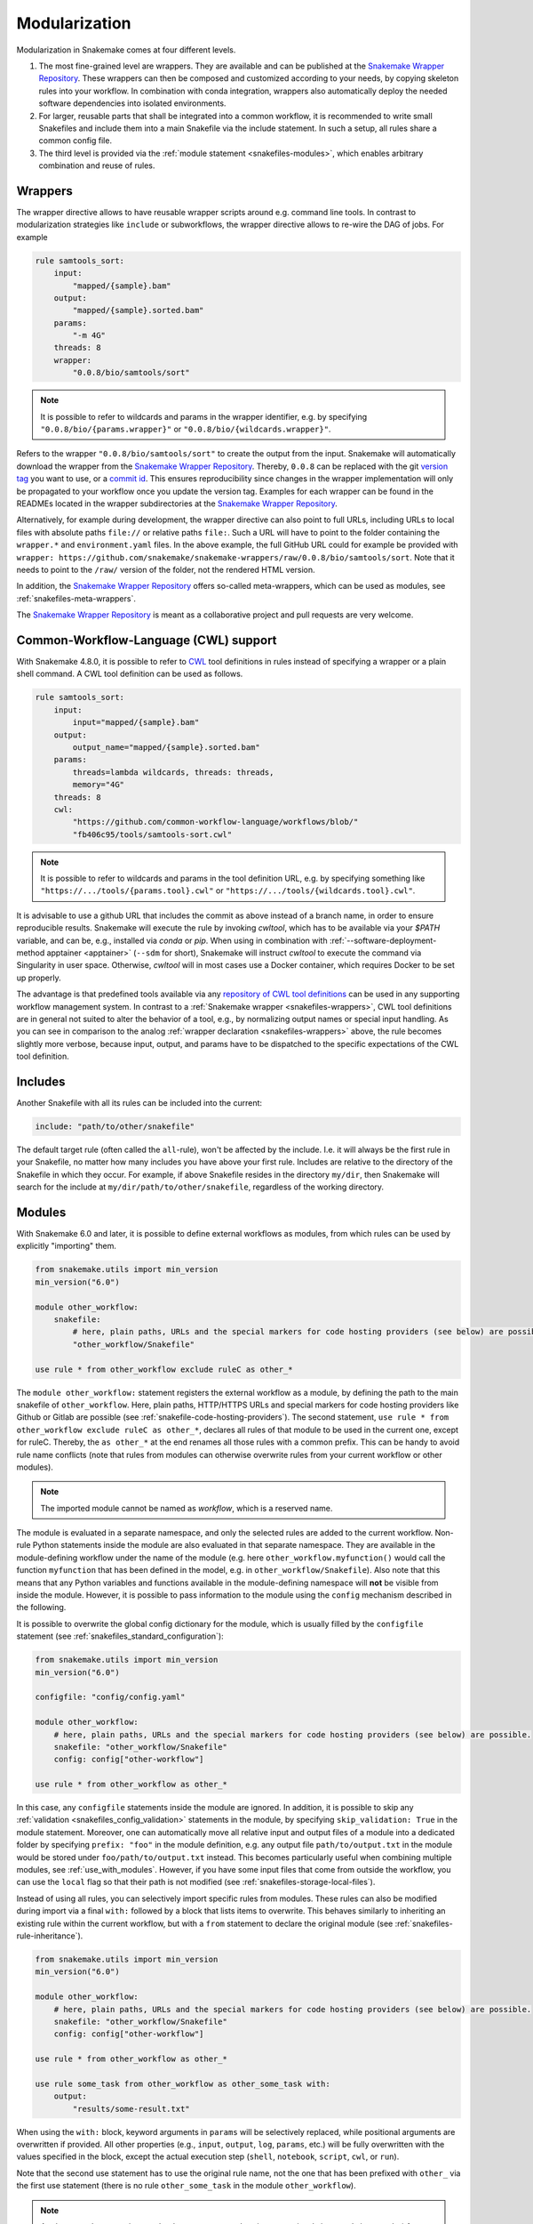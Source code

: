 .. _Snakemake Wrapper Repository: https://snakemake-wrappers.readthedocs.io

.. _snakefiles-modularization:

==============
Modularization
==============

Modularization in Snakemake comes at four different levels.

1. The most fine-grained level are wrappers. They are available and can be published at the `Snakemake Wrapper Repository`_. These wrappers can then be composed and customized according to your needs, by copying skeleton rules into your workflow. In combination with conda integration, wrappers also automatically deploy the needed software dependencies into isolated environments.
2. For larger, reusable parts that shall be integrated into a common workflow, it is recommended to write small Snakefiles and include them into a main Snakefile via the include statement. In such a setup, all rules share a common config file.
3. The third level is provided via the :ref:`module statement <snakefiles-modules>`, which enables arbitrary combination and reuse of rules.


.. _snakefiles-wrappers:

--------
Wrappers
--------

The wrapper directive allows to have reusable wrapper scripts around e.g. command line tools.
In contrast to modularization strategies like ``include`` or subworkflows, the wrapper directive allows to re-wire the DAG of jobs.
For example

.. code-block:: python

    rule samtools_sort:
        input:
            "mapped/{sample}.bam"
        output:
            "mapped/{sample}.sorted.bam"
        params:
            "-m 4G"
        threads: 8
        wrapper:
            "0.0.8/bio/samtools/sort"

.. note::

    It is possible to refer to wildcards and params in the wrapper identifier, e.g. by specifying ``"0.0.8/bio/{params.wrapper}"`` or ``"0.0.8/bio/{wildcards.wrapper}"``.

Refers to the wrapper ``"0.0.8/bio/samtools/sort"`` to create the output from the input.
Snakemake will automatically download the wrapper from the `Snakemake Wrapper Repository`_.
Thereby, ``0.0.8`` can be replaced with the git `version tag <https://github.com/snakemake/snakemake-wrappers/releases>`_ you want to use, or a `commit id <https://github.com/snakemake/snakemake-wrappers/commits>`_.
This ensures reproducibility since changes in the wrapper implementation will only be propagated to your workflow once you update the version tag.
Examples for each wrapper can be found in the READMEs located in the wrapper subdirectories at the `Snakemake Wrapper Repository`_.

Alternatively, for example during development, the wrapper directive can also point to full URLs, including URLs to local files with absolute paths ``file://`` or relative paths ``file:``.
Such a URL will have to point to the folder containing the ``wrapper.*`` and ``environment.yaml`` files.
In the above example, the full GitHub URL could for example be provided with ``wrapper: https://github.com/snakemake/snakemake-wrappers/raw/0.0.8/bio/samtools/sort``.
Note that it needs to point to the ``/raw/`` version of the folder, not the rendered HTML version.

In addition, the `Snakemake Wrapper Repository`_ offers so-called meta-wrappers, which can be used as modules, see :ref:`snakefiles-meta-wrappers`.

The `Snakemake Wrapper Repository`_ is meant as a collaborative project and pull requests are very welcome.


.. _cwl:

--------------------------------------
Common-Workflow-Language (CWL) support
--------------------------------------

With Snakemake 4.8.0, it is possible to refer to `CWL <https://www.commonwl.org/>`__ tool definitions in rules instead of specifying a wrapper or a plain shell command.
A CWL tool definition can be used as follows.

.. code-block:: python

    rule samtools_sort:
        input:
            input="mapped/{sample}.bam"
        output:
            output_name="mapped/{sample}.sorted.bam"
        params:
            threads=lambda wildcards, threads: threads,
            memory="4G"
        threads: 8
        cwl:
            "https://github.com/common-workflow-language/workflows/blob/"
            "fb406c95/tools/samtools-sort.cwl"

.. note::

    It is possible to refer to wildcards and params in the tool definition URL, e.g. by specifying something like ``"https://.../tools/{params.tool}.cwl"`` or ``"https://.../tools/{wildcards.tool}.cwl"``.

It is advisable to use a github URL that includes the commit as above instead of a branch name, in order to ensure reproducible results.
Snakemake will execute the rule by invoking `cwltool`, which has to be available via your `$PATH` variable, and can be, e.g., installed via `conda` or `pip`.
When using in combination with :ref:`--software-deployment-method apptainer <apptainer>` (``--sdm`` for short), Snakemake will instruct `cwltool` to execute the command via Singularity in user space.
Otherwise, `cwltool` will in most cases use a Docker container, which requires Docker to be set up properly.

The advantage is that predefined tools available via any `repository of CWL tool definitions <https://www.commonwl.org/#Repositories_of_CWL_Tools_and_Workflows>`__ can be used in any supporting workflow management system.
In contrast to a :ref:`Snakemake wrapper <snakefiles-wrappers>`, CWL tool definitions are in general not suited to alter the behavior of a tool, e.g., by normalizing output names or special input handling.
As you can see in comparison to the analog :ref:`wrapper declaration <snakefiles-wrappers>` above, the rule becomes slightly more verbose, because input, output, and params have to be dispatched to the specific expectations of the CWL tool definition.

.. _snakefiles-includes:

--------
Includes
--------

Another Snakefile with all its rules can be included into the current:

.. code-block:: python

    include: "path/to/other/snakefile"

The default target rule (often called the ``all``-rule), won't be affected by the include.
I.e. it will always be the first rule in your Snakefile, no matter how many includes you have above your first rule.
Includes are relative to the directory of the Snakefile in which they occur.
For example, if above Snakefile resides in the directory ``my/dir``, then Snakemake will search for the include at ``my/dir/path/to/other/snakefile``, regardless of the working directory.


.. _snakefiles-modules:

-------
Modules
-------

With Snakemake 6.0 and later, it is possible to define external workflows as modules, from which rules can be used by explicitly "importing" them.

.. code-block:: python

    from snakemake.utils import min_version
    min_version("6.0")

    module other_workflow:
        snakefile:
            # here, plain paths, URLs and the special markers for code hosting providers (see below) are possible.
            "other_workflow/Snakefile"

    use rule * from other_workflow exclude ruleC as other_*

The ``module other_workflow:`` statement registers the external workflow as a module, by defining the path to the main snakefile of ``other_workflow``.
Here, plain paths, HTTP/HTTPS URLs and special markers for code hosting providers like Github or Gitlab are possible (see :ref:`snakefile-code-hosting-providers`).
The second statement, ``use rule * from other_workflow exclude ruleC as other_*``, declares all rules of that module to be used in the current one, except for ruleC.
Thereby, the ``as other_*`` at the end renames all those rules with a common prefix.
This can be handy to avoid rule name conflicts (note that rules from modules can otherwise overwrite rules from your current workflow or other modules).

.. note::

    The imported module cannot be named as `workflow`, which is a reserved name.

The module is evaluated in a separate namespace, and only the selected rules are added to the current workflow.
Non-rule Python statements inside the module are also evaluated in that separate namespace.
They are available in the module-defining workflow under the name of the module (e.g. here ``other_workflow.myfunction()`` would call the function ``myfunction`` that has been defined in the model, e.g. in ``other_workflow/Snakefile``).
Also note that this means that any Python variables and functions available in the module-defining namespace will **not** be visible from inside the module.
However, it is possible to pass information to the module using the ``config`` mechanism described in the following.

It is possible to overwrite the global config dictionary for the module, which is usually filled by the ``configfile`` statement (see :ref:`snakefiles_standard_configuration`):

.. code-block:: python

    from snakemake.utils import min_version
    min_version("6.0")

    configfile: "config/config.yaml"

    module other_workflow:
        # here, plain paths, URLs and the special markers for code hosting providers (see below) are possible.
        snakefile: "other_workflow/Snakefile"
        config: config["other-workflow"]

    use rule * from other_workflow as other_*

In this case, any ``configfile`` statements inside the module are ignored.
In addition, it is possible to skip any :ref:`validation <snakefiles_config_validation>` statements in the module, by specifying ``skip_validation: True`` in the module statement.
Moreover, one can automatically move all relative input and output files of a module into a dedicated folder by specifying ``prefix: "foo"`` in the module definition, e.g. any output file ``path/to/output.txt`` in the module would be stored under ``foo/path/to/output.txt`` instead.
This becomes particularly useful when combining multiple modules, see :ref:`use_with_modules`.
However, if you have some input files that come from outside the workflow, you can use the ``local`` flag so that their path is not modified (see :ref:`snakefiles-storage-local-files`).

Instead of using all rules, you can selectively import specific rules from modules.
These rules can also be modified during import via a final ``with:`` followed by a block that lists items to overwrite.
This behaves similarly to inheriting an existing rule within the current workflow, but with a ``from`` statement to declare the original module (see :ref:`snakefiles-rule-inheritance`).

.. code-block:: python

    from snakemake.utils import min_version
    min_version("6.0")

    module other_workflow:
        # here, plain paths, URLs and the special markers for code hosting providers (see below) are possible.
        snakefile: "other_workflow/Snakefile"
        config: config["other-workflow"]

    use rule * from other_workflow as other_*

    use rule some_task from other_workflow as other_some_task with:
        output:
            "results/some-result.txt"

When using the ``with:`` block, keyword arguments in ``params`` will be selectively replaced, while positional arguments are overwritten if provided.
All other properties (e.g., ``input``, ``output``, ``log``, ``params``, etc.) will be fully overwritten with the values specified in the block, except the actual execution step (``shell``, ``notebook``, ``script``, ``cwl``, or ``run``).

Note that the second use statement has to use the original rule name, not the one that has been prefixed with ``other_`` via the first use statement (there is no rule ``other_some_task`` in the module ``other_workflow``).

.. note::

    A rule cannot be overwritten under the same name, unless it was previously imported via `use rule * from ...` statement.
    This is the **only allowed scenario** where an existing rule name may be overwritten, and is provided for convenience when selectively customizing some rules without introducing new names.
    In such cases, the second statement uses the same final name as produced by the previous import (via the `as` clause).
    Importantly, once a rule has been modified in this way, it cannot be redefined or modified again under the same name, but you should import under different names to customize the same rule multiple times:

    .. code-block:: python

        use rule * from other_workflow as other_*

        use rule some_task from other_workflow as other_some_task with:
            output:
                "results/some-result.txt"

        use rule some_task from other_workflow as else_some_task with:
            output:
                "custom_output.txt"

    Once a rule has been modified this way under a given name, it **cannot** be redefined or modified again under the same name:

    .. code-block:: python

        use rule some_task from other_workflow as other_some_task with:
            output:
                "results/some-result.txt"

        use rule some_task from other_workflow as other_some_task with:
            threads: 1
        # Not allowed: "other_some_task" was already defined above.

    Similarly, if a `use rule * from ...` statement would result in a rule name that collides with a previously defined rule (regardless of its source), Snakemake will raise an error, and you should resolve the conflict by changing the import order or using a different `as` modifier:

    .. code-block:: python

        use rule some_task from other_workflow as else_some_task with:
            output:
                "custom_output.txt"

        use rule * from other_workflow as else_*
        # Will fail: "else_some_task" is already defined.

Of course, it is possible to combine the use of rules from multiple modules (see :ref:`use_with_modules`), and via modifying statements they can be rewired and reconfigured in an arbitrary way.

.. _snakefiles-dynamic-modules:

---------------
Dynamic Modules
---------------

With Snakemake 9.0 and later, it is possible to load modules dynamically by providing the ``name`` keyword inside the module definition.
For example, by reading the module name from a config file or by iterating over several modules in a loop.
For this, the module name is not specified directly after the ``module`` keyword, but by specifying the ``name`` parameter.


.. code-block:: python

    for module_name in ['module1', 'module2']:
        module:
            name: module_name
            snakefile: f"{module_name}/Snakefile"
            config: config[module_name]

        use rule * from module_name as module_name*

.. note::
    It is not allowed to specify the module name both after the ``module`` keyword and inside the module definition after the ``name`` parameter.

In the ``use rule`` statement, it is first checked if the module name (here, ``'module_name'``) corresponds to a loaded module. If yes, the rules are imported from the loaded module and an arbitrary alias can be provided after the ``as`` keyword.

If ``module_name`` was not registered as a module (as in the example above), the module name is resolved dynamically by searching the name in the current python variable scope. In the example, it resolves to ``'module1'`` and ``'module2'``.
Note that this means that if ``use rule`` is used with the optional ``as`` keyword inside the loop, the alias after ``as`` must be specified using a variable to ensure a one-to-one mapping between module names and their aliases. This can either be the same name variable (as in the above example) or a second variable (as in the example below).

In particular, it is not possible to modify the alias name in the ``use rule`` statement (e.g., writing directly ``use rule * from module as module_*`` is not allowed for dynamic modules).

.. code-block:: python

    for module_name, alias in zip(['module1', 'module2'], ['module1_', 'module2_']):
        module:
            name: module_name
            snakefile: f"{module_name}/Snakefile"
            config: config[module_name]

        use rule * from module_name as alias*

..  _snakefiles-meta-wrappers:

~~~~~~~~~~~~~
Meta-Wrappers
~~~~~~~~~~~~~

Snakemake wrappers offer a simple way to include commonly used tools in Snakemake workflows.
In addition the `Snakemake Wrapper Repository`_ offers so-called meta-wrappers, which are combinations of wrappers, meant to perform common tasks.
Both wrappers and meta-wrappers are continuously tested.
The module statement also allows to easily use meta-wrappers, for example:

.. code-block:: python

    from snakemake.utils import min_version
    min_version("6.0")

    configfile: "config.yaml"


    module bwa_mapping:
        meta_wrapper: "0.72.0/meta/bio/bwa_mapping"


    use rule * from bwa_mapping


    def get_input(wildcards):
        return config["samples"][wildcards.sample]


    use rule bwa_mem from bwa_mapping with:
        input:
            get_input


First, we define the meta-wrapper as a module.
Next, we declare all rules from the module to be used.
And finally, we overwrite the input directive of the rule ``bwa_mem`` such that the raw data is taken from the place where our workflow configures it via it's config file.


.. _snakefile-code-hosting-providers:

----------------------
Code hosting providers
----------------------

To obtain the correct URL to an external source code resource (e.g. a snakefile, see :ref:`snakefiles-modules`), Snakemake provides markers for code hosting providers.
Currently, Github

.. code-block:: python

    github("owner/repo", path="workflow/Snakefile", tag="v1.0.0")


and Gitlab are supported:

.. code-block:: python

    gitlab("owner/repo", path="workflow/Snakefile", tag="v1.0.0")

For the latter, it is also possible to specify an alternative host, e.g.

.. code-block:: python

    gitlab("owner/repo", path="workflow/Snakefile", tag="v1.0.0", host="somecustomgitlab.org")


While specifying a tag is highly encouraged, it is alternatively possible to specify a `commit` or a `branch` via respective keyword arguments.
Note that only when specifying a tag or a commit, Snakemake is able to persistently cache the source, thereby avoiding to repeatedly query it in case of multiple executions.

~~~~~~~~~~~~~~~~~~~~
Private repositories
~~~~~~~~~~~~~~~~~~~~

To access source code resources located in private repositories you can define an
access token in the ``GITHUB_TOKEN`` and/or ``GITLAB_TOKEN`` environment variables.
